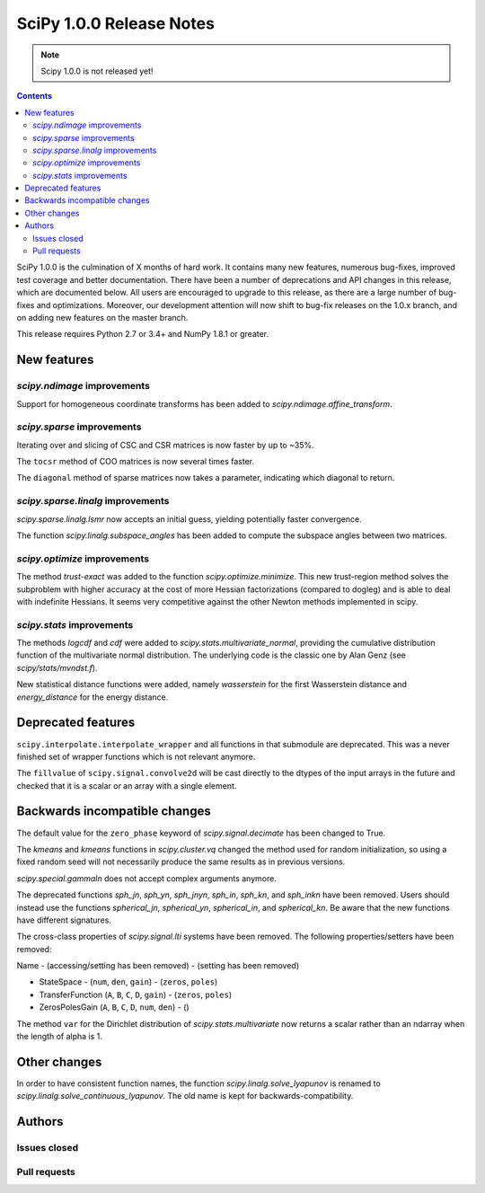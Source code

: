 ==========================
SciPy 1.0.0 Release Notes
==========================

.. note:: Scipy 1.0.0 is not released yet!

.. contents::

SciPy 1.0.0 is the culmination of X months of hard work. It contains
many new features, numerous bug-fixes, improved test coverage and
better documentation.  There have been a number of deprecations and
API changes in this release, which are documented below.  All users
are encouraged to upgrade to this release, as there are a large number
of bug-fixes and optimizations.  Moreover, our development attention
will now shift to bug-fix releases on the 1.0.x branch, and on adding
new features on the master branch.

This release requires Python 2.7 or 3.4+ and NumPy 1.8.1 or greater.


New features
============

`scipy.ndimage` improvements
----------------------------

Support for homogeneous coordinate transforms has been added to
`scipy.ndimage.affine_transform`.


`scipy.sparse` improvements
---------------------------

Iterating over and slicing of CSC and CSR matrices is now faster by up to ~35%.

The ``tocsr`` method of COO matrices is now several times faster.

The ``diagonal`` method of sparse matrices now takes a parameter, indicating
which diagonal to return.


`scipy.sparse.linalg` improvements
----------------------------------

`scipy.sparse.linalg.lsmr` now accepts an initial guess, yielding potentially
faster convergence.

The function `scipy.linalg.subspace_angles` has been added to compute the
subspace angles between two matrices.

`scipy.optimize` improvements
-----------------------------

The method `trust-exact` was added to the function `scipy.optimize.minimize`.
This new trust-region method solves the subproblem with higher accuracy at the cost
of more Hessian factorizations (compared to dogleg) and is able to deal with indefinite
Hessians. It seems very competitive against the other Newton methods implemented in scipy.

`scipy.stats` improvements
--------------------------

The methods `logcdf` and `cdf` were added to `scipy.stats.multivariate_normal`,
providing the cumulative distribution function of the multivariate normal
distribution.  The underlying code is the classic one by Alan Genz (see
`scipy/stats/mvndst.f`).

New statistical distance functions were added, namely `wasserstein` for the
first Wasserstein distance and `energy_distance` for the energy distance.


Deprecated features
===================

``scipy.interpolate.interpolate_wrapper`` and all functions in that submodule
are deprecated.  This was a never finished set of wrapper functions which is
not relevant anymore.

The ``fillvalue`` of ``scipy.signal.convolve2d`` will be cast directly to the
dtypes of the input arrays in the future and checked that it is a scalar or
an array with a single element.


Backwards incompatible changes
==============================

The default value for the ``zero_phase`` keyword of `scipy.signal.decimate`
has been changed to True.

The `kmeans` and `kmeans` functions in `scipy.cluster.vq` changed the method
used for random initialization, so using a fixed random seed will
not necessarily produce the same results as in previous versions.

`scipy.special.gammaln` does not accept complex arguments anymore.

The deprecated functions `sph_jn`, `sph_yn`, `sph_jnyn`, `sph_in`,
`sph_kn`, and `sph_inkn` have been removed. Users should instead use
the functions `spherical_jn`, `spherical_yn`, `spherical_in`, and
`spherical_kn`. Be aware that the new functions have different
signatures.

The cross-class properties of `scipy.signal.lti` systems have been removed.
The following properties/setters have been removed:

Name - (accessing/setting has been removed) - (setting has been removed)

* StateSpace - (``num``, ``den``, ``gain``) - (``zeros``, ``poles``)
* TransferFunction (``A``, ``B``, ``C``, ``D``, ``gain``) - (``zeros``, ``poles``)
* ZerosPolesGain (``A``, ``B``, ``C``, ``D``, ``num``, ``den``) - ()


The method ``var`` for the Dirichlet distribution of `scipy.stats.multivariate`
now returns a scalar rather than an ndarray when the length of alpha is 1.


Other changes
=============

In order to have consistent function names, the function
`scipy.linalg.solve_lyapunov` is renamed to `scipy.linalg.solve_continuous_lyapunov`.
The old name is kept for backwards-compatibility.


Authors
=======

Issues closed
-------------


Pull requests
-------------
